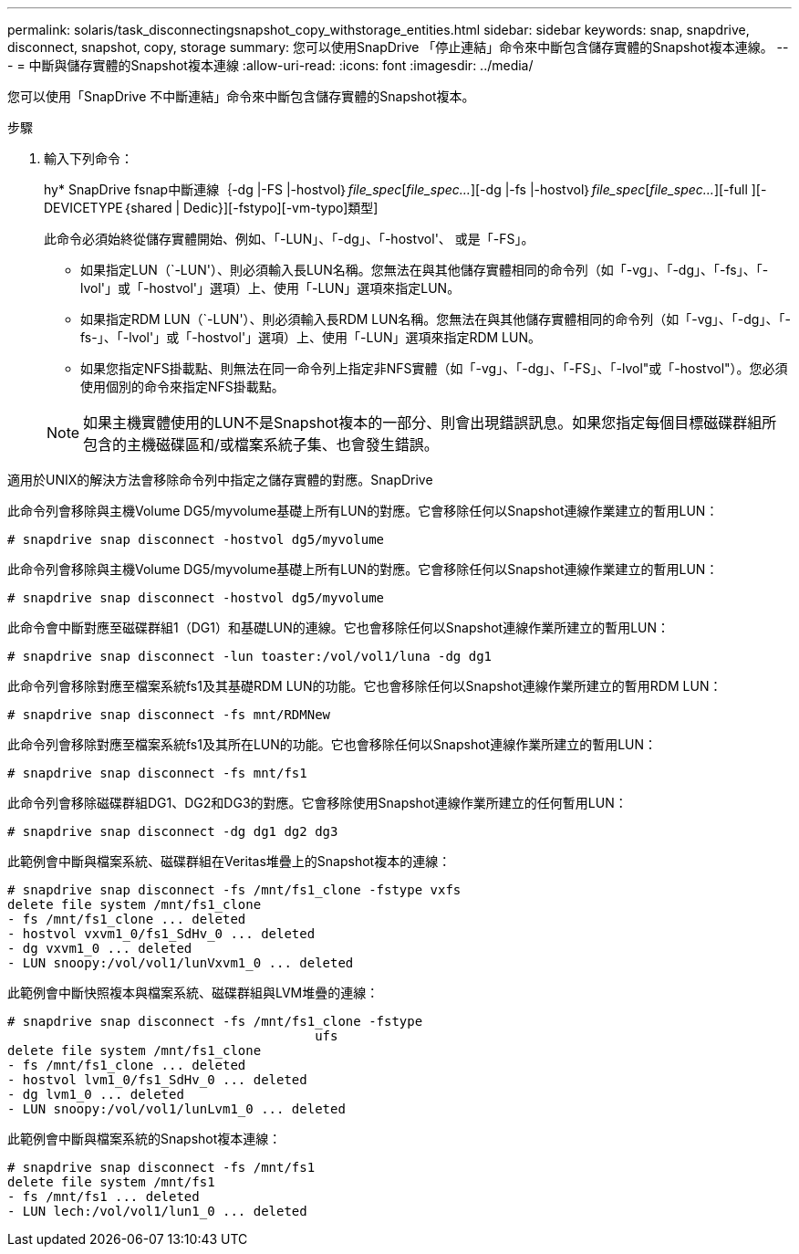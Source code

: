 ---
permalink: solaris/task_disconnectingsnapshot_copy_withstorage_entities.html 
sidebar: sidebar 
keywords: snap, snapdrive, disconnect, snapshot, copy, storage 
summary: 您可以使用SnapDrive 「停止連結」命令來中斷包含儲存實體的Snapshot複本連線。 
---
= 中斷與儲存實體的Snapshot複本連線
:allow-uri-read: 
:icons: font
:imagesdir: ../media/


[role="lead"]
您可以使用「SnapDrive 不中斷連結」命令來中斷包含儲存實體的Snapshot複本。

.步驟
. 輸入下列命令：
+
hy* SnapDrive fsnap中斷連線｛-dg |-FS |-hostvol｝_file_spec_[_file_spec..._][-dg |-fs |-hostvol｝_file_spec_[_file_spec..._][-full ][-DEVICETYPE｛shared | Dedic}][-fstypo][-vm-typo]類型]

+
此命令必須始終從儲存實體開始、例如、「-LUN」、「-dg」、「-hostvol'、 或是「-FS」。

+
** 如果指定LUN（`-LUN'）、則必須輸入長LUN名稱。您無法在與其他儲存實體相同的命令列（如「-vg」、「-dg」、「-fs」、「-lvol'」或「-hostvol'」選項）上、使用「-LUN」選項來指定LUN。
** 如果指定RDM LUN（`-LUN'）、則必須輸入長RDM LUN名稱。您無法在與其他儲存實體相同的命令列（如「-vg」、「-dg」、「-fs-」、「-lvol'」或「-hostvol'」選項）上、使用「-LUN」選項來指定RDM LUN。
** 如果您指定NFS掛載點、則無法在同一命令列上指定非NFS實體（如「-vg」、「-dg」、「-FS」、「-lvol"或「-hostvol"）。您必須使用個別的命令來指定NFS掛載點。


+

NOTE: 如果主機實體使用的LUN不是Snapshot複本的一部分、則會出現錯誤訊息。如果您指定每個目標磁碟群組所包含的主機磁碟區和/或檔案系統子集、也會發生錯誤。



適用於UNIX的解決方法會移除命令列中指定之儲存實體的對應。SnapDrive

此命令列會移除與主機Volume DG5/myvolume基礎上所有LUN的對應。它會移除任何以Snapshot連線作業建立的暫用LUN：

[listing]
----
# snapdrive snap disconnect -hostvol dg5/myvolume
----
此命令列會移除與主機Volume DG5/myvolume基礎上所有LUN的對應。它會移除任何以Snapshot連線作業建立的暫用LUN：

[listing]
----
# snapdrive snap disconnect -hostvol dg5/myvolume
----
此命令會中斷對應至磁碟群組1（DG1）和基礎LUN的連線。它也會移除任何以Snapshot連線作業所建立的暫用LUN：

[listing]
----
# snapdrive snap disconnect -lun toaster:/vol/vol1/luna -dg dg1
----
此命令列會移除對應至檔案系統fs1及其基礎RDM LUN的功能。它也會移除任何以Snapshot連線作業所建立的暫用RDM LUN：

[listing]
----
# snapdrive snap disconnect -fs mnt/RDMNew
----
此命令列會移除對應至檔案系統fs1及其所在LUN的功能。它也會移除任何以Snapshot連線作業所建立的暫用LUN：

[listing]
----
# snapdrive snap disconnect -fs mnt/fs1
----
此命令列會移除磁碟群組DG1、DG2和DG3的對應。它會移除使用Snapshot連線作業所建立的任何暫用LUN：

[listing]
----
# snapdrive snap disconnect -dg dg1 dg2 dg3
----
此範例會中斷與檔案系統、磁碟群組在Veritas堆疊上的Snapshot複本的連線：

[listing]
----
# snapdrive snap disconnect -fs /mnt/fs1_clone -fstype vxfs
delete file system /mnt/fs1_clone
- fs /mnt/fs1_clone ... deleted
- hostvol vxvm1_0/fs1_SdHv_0 ... deleted
- dg vxvm1_0 ... deleted
- LUN snoopy:/vol/vol1/lunVxvm1_0 ... deleted
----
此範例會中斷快照複本與檔案系統、磁碟群組與LVM堆疊的連線：

[listing]
----
# snapdrive snap disconnect -fs /mnt/fs1_clone -fstype
					ufs
delete file system /mnt/fs1_clone
- fs /mnt/fs1_clone ... deleted
- hostvol lvm1_0/fs1_SdHv_0 ... deleted
- dg lvm1_0 ... deleted
- LUN snoopy:/vol/vol1/lunLvm1_0 ... deleted
----
此範例會中斷與檔案系統的Snapshot複本連線：

[listing]
----
# snapdrive snap disconnect -fs /mnt/fs1
delete file system /mnt/fs1
- fs /mnt/fs1 ... deleted
- LUN lech:/vol/vol1/lun1_0 ... deleted
----